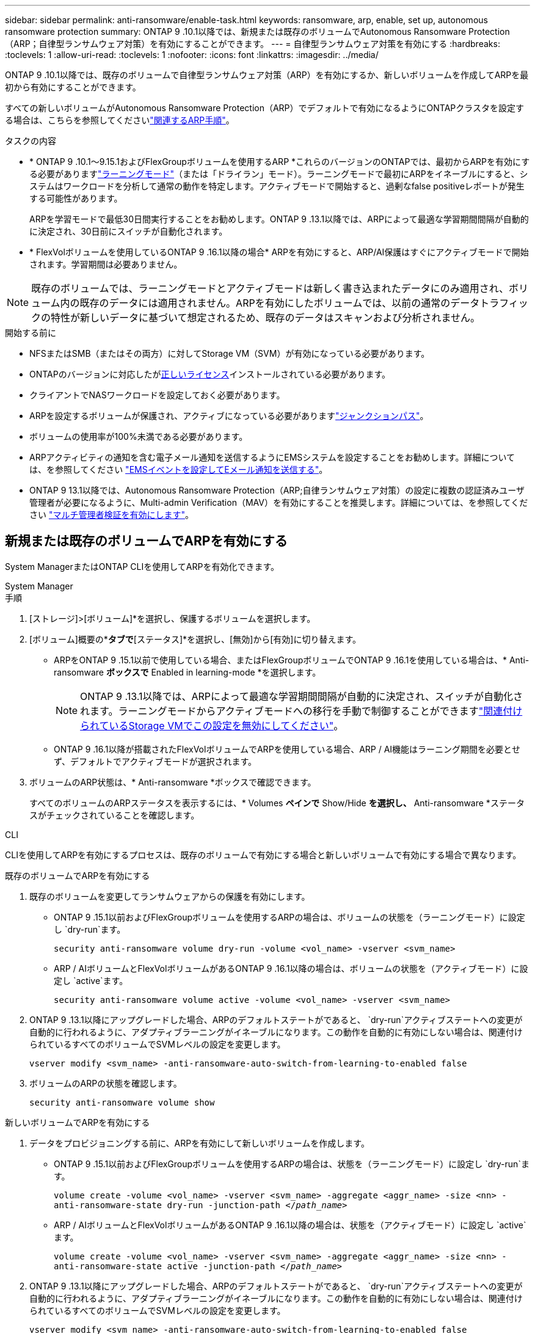 ---
sidebar: sidebar 
permalink: anti-ransomware/enable-task.html 
keywords: ransomware, arp, enable, set up, autonomous ransomware protection 
summary: ONTAP 9 .10.1以降では、新規または既存のボリュームでAutonomous Ransomware Protection（ARP；自律型ランサムウェア対策）を有効にすることができます。 
---
= 自律型ランサムウェア対策を有効にする
:hardbreaks:
:toclevels: 1
:allow-uri-read: 
:toclevels: 1
:nofooter: 
:icons: font
:linkattrs: 
:imagesdir: ../media/


[role="lead"]
ONTAP 9 .10.1以降では、既存のボリュームで自律型ランサムウェア対策（ARP）を有効にするか、新しいボリュームを作成してARPを最初から有効にすることができます。

すべての新しいボリュームがAutonomous Ransomware Protection（ARP）でデフォルトで有効になるようにONTAPクラスタを設定する場合は、こちらを参照してくださいlink:enable-default-task.html["関連するARP手順"]。

.タスクの内容
* * ONTAP 9 .10.1～9.15.1およびFlexGroupボリュームを使用するARP *これらのバージョンのONTAPでは、最初からARPを有効にする必要がありますlink:index.html#learning-and-active-modes["ラーニングモード"]（または「ドライラン」モード）。ラーニングモードで最初にARPをイネーブルにすると、システムはワークロードを分析して通常の動作を特定します。アクティブモードで開始すると、過剰なfalse positiveレポートが発生する可能性があります。
+
ARPを学習モードで最低30日間実行することをお勧めします。ONTAP 9 .13.1以降では、ARPによって最適な学習期間間隔が自動的に決定され、30日前にスイッチが自動化されます。

* * FlexVolボリュームを使用しているONTAP 9 .16.1以降の場合* ARPを有効にすると、ARP/AI保護はすぐにアクティブモードで開始されます。学習期間は必要ありません。



NOTE: 既存のボリュームでは、ラーニングモードとアクティブモードは新しく書き込まれたデータにのみ適用され、ボリューム内の既存のデータには適用されません。ARPを有効にしたボリュームでは、以前の通常のデータトラフィックの特性が新しいデータに基づいて想定されるため、既存のデータはスキャンおよび分析されません。

.開始する前に
* NFSまたはSMB（またはその両方）に対してStorage VM（SVM）が有効になっている必要があります。
* ONTAPのバージョンに対応したがxref:index.html#licenses-and-enablement[正しいライセンス]インストールされている必要があります。
* クライアントでNASワークロードを設定しておく必要があります。
* ARPを設定するボリュームが保護され、アクティブになっている必要がありますlink:../concepts/namespaces-junction-points-concept.html["ジャンクションパス"]。
* ボリュームの使用率が100%未満である必要があります。
* ARPアクティビティの通知を含む電子メール通知を送信するようにEMSシステムを設定することをお勧めします。詳細については、を参照してください link:../error-messages/configure-ems-events-send-email-task.html["EMSイベントを設定してEメール通知を送信する"]。
* ONTAP 9 13.1以降では、Autonomous Ransomware Protection（ARP;自律ランサムウェア対策）の設定に複数の認証済みユーザ管理者が必要になるように、Multi-admin Verification（MAV）を有効にすることを推奨します。詳細については、を参照してください link:../multi-admin-verify/enable-disable-task.html["マルチ管理者検証を有効にします"]。




== 新規または既存のボリュームでARPを有効にする

System ManagerまたはONTAP CLIを使用してARPを有効化できます。

[role="tabbed-block"]
====
.System Manager
--
.手順
. [ストレージ]>[ボリューム]*を選択し、保護するボリュームを選択します。
. [ボリューム]概要の*[セキュリティ]*タブで*[ステータス]*を選択し、[無効]から[有効]に切り替えます。
+
** ARPをONTAP 9 .15.1以前で使用している場合、またはFlexGroupボリュームでONTAP 9 .16.1を使用している場合は、* Anti-ransomware *ボックスで* Enabled in learning-mode *を選択します。
+

NOTE: ONTAP 9 .13.1以降では、ARPによって最適な学習期間間隔が自動的に決定され、スイッチが自動化されます。ラーニングモードからアクティブモードへの移行を手動で制御することができますlink:enable-default-task.html["関連付けられているStorage VMでこの設定を無効にしてください"]。

** ONTAP 9 .16.1以降が搭載されたFlexVolボリュームでARPを使用している場合、ARP / AI機能はラーニング期間を必要とせず、デフォルトでアクティブモードが選択されます。


. ボリュームのARP状態は、* Anti-ransomware *ボックスで確認できます。
+
すべてのボリュームのARPステータスを表示するには、* Volumes *ペインで* Show/Hide *を選択し、* Anti-ransomware *ステータスがチェックされていることを確認します。



--
.CLI
--
CLIを使用してARPを有効にするプロセスは、既存のボリュームで有効にする場合と新しいボリュームで有効にする場合で異なります。

.既存のボリュームでARPを有効にする
. 既存のボリュームを変更してランサムウェアからの保護を有効にします。
+
** ONTAP 9 .15.1以前およびFlexGroupボリュームを使用するARPの場合は、ボリュームの状態を（ラーニングモード）に設定し `dry-run`ます。
+
`security anti-ransomware volume dry-run -volume <vol_name> -vserver <svm_name>`

** ARP / AIボリュームとFlexVolボリュームがあるONTAP 9 .16.1以降の場合は、ボリュームの状態を（アクティブモード）に設定し `active`ます。
+
`security anti-ransomware volume active -volume <vol_name> -vserver <svm_name>`



. ONTAP 9 .13.1以降にアップグレードした場合、ARPのデフォルトステートがであると、 `dry-run`アクティブステートへの変更が自動的に行われるように、アダプティブラーニングがイネーブルになります。この動作を自動的に有効にしない場合は、関連付けられているすべてのボリュームでSVMレベルの設定を変更します。
+
`vserver modify <svm_name> -anti-ransomware-auto-switch-from-learning-to-enabled false`

. ボリュームのARPの状態を確認します。
+
`security anti-ransomware volume show`



.新しいボリュームでARPを有効にする
. データをプロビジョニングする前に、ARPを有効にして新しいボリュームを作成します。
+
** ONTAP 9 .15.1以前およびFlexGroupボリュームを使用するARPの場合は、状態を（ラーニングモード）に設定し `dry-run`ます。
+
`volume create -volume <vol_name> -vserver <svm_name> -aggregate <aggr_name> -size <nn> -anti-ransomware-state dry-run -junction-path </_path_name_>`

** ARP / AIボリュームとFlexVolボリュームがあるONTAP 9 .16.1以降の場合は、状態を（アクティブモード）に設定し `active`ます。
+
`volume create -volume <vol_name> -vserver <svm_name> -aggregate <aggr_name> -size <nn> -anti-ransomware-state active -junction-path </_path_name_>`



. ONTAP 9 .13.1以降にアップグレードした場合、ARPのデフォルトステートがであると、 `dry-run`アクティブステートへの変更が自動的に行われるように、アダプティブラーニングがイネーブルになります。この動作を自動的に有効にしない場合は、関連付けられているすべてのボリュームでSVMレベルの設定を変更します。
+
`vserver modify <svm_name> -anti-ransomware-auto-switch-from-learning-to-enabled false`

. ボリュームのARPの状態を確認します。
+
`security anti-ransomware volume show`



--
====
.関連情報
* link:switch-learning-to-active-mode.html["学習期間後にアクティブモードに切り替える"]

